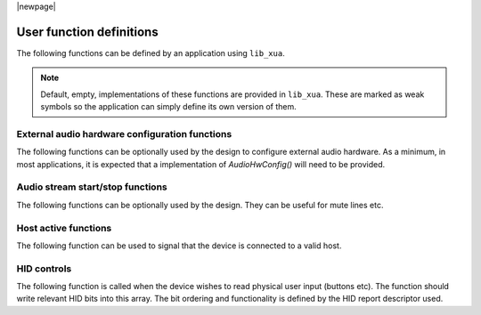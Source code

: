 |newpage|

User function definitions
=========================

The following functions can be defined by an application using ``lib_xua``.

.. note:: Default, empty, implementations of these functions are provided in ``lib_xua``.
   These are marked as weak symbols so the application can simply define its own version of them.

External audio hardware configuration functions
-----------------------------------------------

The following functions can be optionally used by the design to configure external audio hardware.
As a minimum, in most applications, it is expected that a implementation of `AudioHwConfig()` will need
to be provided.

.. doxygenfunction:: AudioHwInit
.. doxygenfunction:: AudioHwConfig
.. doxygenfunction:: AudioHwConfig_Mute
.. doxygenfunction:: AudioHwConfig_UnMute

Audio stream start/stop functions
---------------------------------

The following functions can be optionally used by the design. They can be useful for mute lines etc.

.. doxygenfunction:: UserAudioStreamStart
.. doxygenfunction:: UserAudioStreamStop
.. doxygenfunction:: UserAudioInputStreamStart
.. doxygenfunction:: UserAudioInputStreamStop
.. doxygenfunction:: UserAudioOutputStreamStart
.. doxygenfunction:: UserAudioOutputStreamStop

Host active functions
---------------------

The following function can be used to signal that the device is connected to a valid host.

.. doxygenfunction:: UserHostActive

HID controls
------------

The following function is called when the device wishes to read physical user input (buttons etc).
The function should write relevant HID bits into this array. The bit ordering and functionality is defined by the HID report descriptor used.

.. doxygenfunction:: UserHIDGetData
